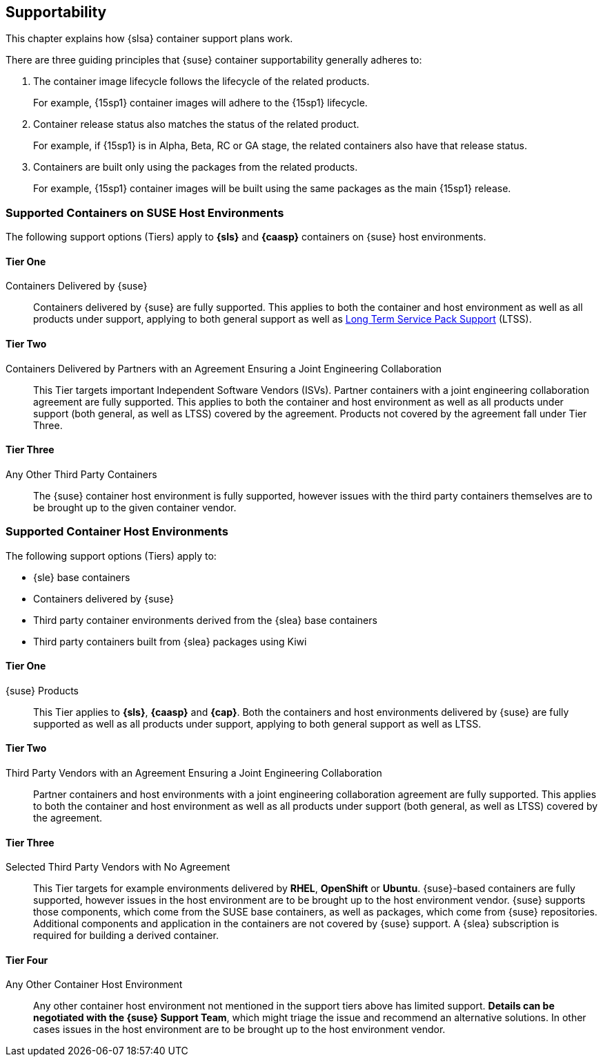 
[#cha-containers-support]
== Supportability

This chapter explains how {slsa} container support plans work.

There are three guiding principles that {suse} container supportability generally adheres to:

1. The container image lifecycle follows the lifecycle of the related products.
+
For example, {15sp1} container images will adhere to the {15sp1} lifecycle.
+
2. Container release status also matches the status of the related product.
+
For example, if {15sp1} is in Alpha, Beta, RC or GA stage, the related containers also have that release status.
+
3. Containers are built only using the packages from the related products.
+
For example, {15sp1} container images will be built using the same packages as the main {15sp1} release.


=== Supported Containers on SUSE Host Environments

The following support options (Tiers) apply to *{sls}* and *{caasp}* containers on {suse} host environments.

==== Tier One

Containers Delivered by {suse}::

Containers delivered by {suse} are fully supported. This applies to both the container and host environment as well as all products under support, applying to both general support as well as link:https://www.suse.com/products/long-term-service-pack-support/[Long Term Service Pack Support] (LTSS).

==== Tier Two

Containers Delivered by Partners with an Agreement Ensuring a Joint Engineering Collaboration::

This Tier targets important Independent Software Vendors (ISVs).
Partner containers with a joint engineering collaboration agreement are fully supported.
This applies to both the container and host environment as well as all products under support (both general, as well as LTSS) covered by the agreement.
Products not covered by the agreement fall under Tier Three.

==== Tier Three

Any Other Third Party Containers::

The {suse} container host environment is fully supported, however issues with the third party containers themselves are to be brought up to the given container vendor.



=== Supported Container Host Environments

The following support options (Tiers) apply to:

* {sle} base containers
* Containers delivered by {suse}
* Third party container environments derived from the {slea} base containers
* Third party containers built from {slea} packages using Kiwi


====  Tier One

{suse} Products::

This Tier applies to *{sls}*, *{caasp}* and *{cap}*.
Both the containers and host environments delivered by {suse} are fully supported as well as all products under support, applying to both general support as well as LTSS.

====  Tier Two

Third Party Vendors with an Agreement Ensuring a Joint Engineering Collaboration::

Partner containers and host environments with a joint engineering collaboration agreement are fully supported.  This applies to both the container and host environment as well as all products under support (both general, as well as LTSS) covered by the agreement.

====  Tier Three

Selected Third Party Vendors with No Agreement::

This Tier targets for example environments delivered by *RHEL*, *OpenShift* or *Ubuntu*.
{suse}-based containers are fully supported, however issues in the host environment are to be brought up to the host environment vendor.
{suse} supports those components, which come from the SUSE base containers, as well as packages, which come from {suse} repositories.
Additional components and application in the containers are not covered by {suse} support.
A {slea} subscription is required for building a derived container.

====  Tier Four

Any Other Container Host Environment::

Any other container host environment not mentioned in the support tiers above has limited support. *Details can be negotiated with the {suse} Support Team*, which might triage the issue and recommend an alternative solutions.
In other cases issues in the host environment are to be brought up to the host environment vendor.
